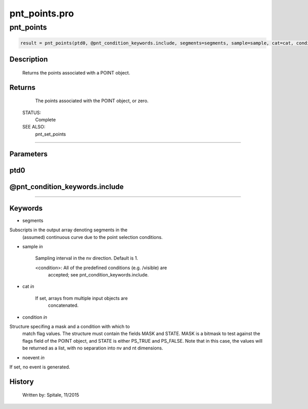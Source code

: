 pnt\_points.pro
===================================================================================================



























pnt\_points
________________________________________________________________________________________________________________________





.. code:: IDL

 result = pnt_points(ptd0, @pnt_condition_keywords.include, segments=segments, sample=sample, cat=cat, condition=condition, noevent=noevent)



Description
-----------
	Returns the points associated with a POINT object.










Returns
-------

	The points associated with the POINT object, or zero.


 STATUS:
	Complete


 SEE ALSO:
	pnt_set_points











+++++++++++++++++++++++++++++++++++++++++++++++++++++++++++++++++++++++++++++++++++++++++++++++++++++++++++++++++++++++++++++++++++++++++++++++++++++++++++++++++++++++++++++


Parameters
----------




ptd0
-----------------------------------------------------------------------------






@pnt\_condition\_keywords.include
-----------------------------------------------------------------------------






+++++++++++++++++++++++++++++++++++++++++++++++++++++++++++++++++++++++++++++++++++++++++++++++++++++++++++++++++++++++++++++++++++++++++++++++++++++++++++++++++++++++++++++++++




Keywords
--------


.. _segments
- segments 

Subscripts in the output array denoting segments in the
			(assumed) continuous curve due to the point selection
			conditions.





.. _sample
- sample *in* 

	Sampling interval in the nv direction.  Default is 1.

	<condition>:	All of the predefined conditions (e.g. /visible) are
			accepted; see pnt_condition_keywords.include.




.. _cat
- cat *in* 

	If set, arrays from multiple input objects are
			concatenated.




.. _condition
- condition *in* 

Structure specifing a mask and a condition with which to
			match flag values.  The structure must contain the fields
			MASK and STATE.  MASK is a bitmask to test against
			the flags field of the POINT object, and STATE
			is either PS_TRUE and PS_FALSE.  Note that in this case,
			the values will be returned as a list, with no separation
			into nv and nt dimensions.




.. _noevent
- noevent *in* 

If set, no event is generated.














History
-------

 	Written by:	Spitale, 11/2015





















